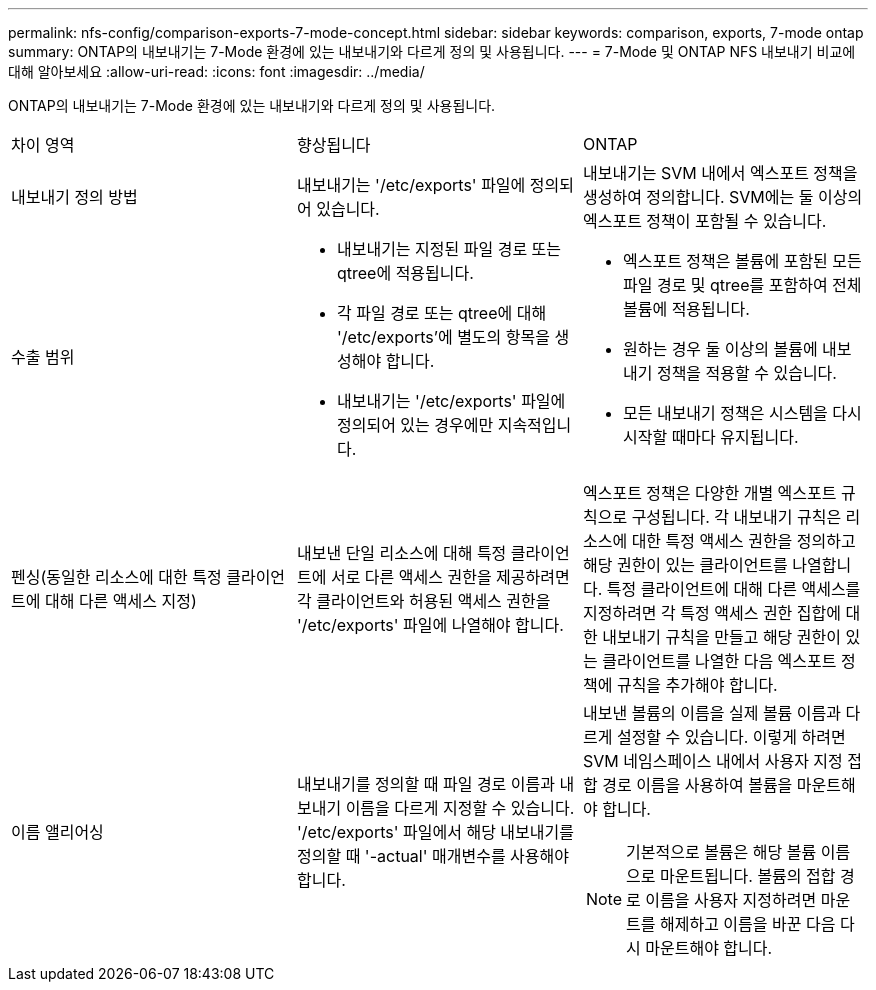 ---
permalink: nfs-config/comparison-exports-7-mode-concept.html 
sidebar: sidebar 
keywords: comparison, exports, 7-mode ontap 
summary: ONTAP의 내보내기는 7-Mode 환경에 있는 내보내기와 다르게 정의 및 사용됩니다. 
---
= 7-Mode 및 ONTAP NFS 내보내기 비교에 대해 알아보세요
:allow-uri-read: 
:icons: font
:imagesdir: ../media/


[role="lead"]
ONTAP의 내보내기는 7-Mode 환경에 있는 내보내기와 다르게 정의 및 사용됩니다.

|===


| 차이 영역 | 향상됩니다 | ONTAP 


 a| 
내보내기 정의 방법
 a| 
내보내기는 '/etc/exports' 파일에 정의되어 있습니다.
 a| 
내보내기는 SVM 내에서 엑스포트 정책을 생성하여 정의합니다. SVM에는 둘 이상의 엑스포트 정책이 포함될 수 있습니다.



 a| 
수출 범위
 a| 
* 내보내기는 지정된 파일 경로 또는 qtree에 적용됩니다.
* 각 파일 경로 또는 qtree에 대해 '/etc/exports'에 별도의 항목을 생성해야 합니다.
* 내보내기는 '/etc/exports' 파일에 정의되어 있는 경우에만 지속적입니다.

 a| 
* 엑스포트 정책은 볼륨에 포함된 모든 파일 경로 및 qtree를 포함하여 전체 볼륨에 적용됩니다.
* 원하는 경우 둘 이상의 볼륨에 내보내기 정책을 적용할 수 있습니다.
* 모든 내보내기 정책은 시스템을 다시 시작할 때마다 유지됩니다.




 a| 
펜싱(동일한 리소스에 대한 특정 클라이언트에 대해 다른 액세스 지정)
 a| 
내보낸 단일 리소스에 대해 특정 클라이언트에 서로 다른 액세스 권한을 제공하려면 각 클라이언트와 허용된 액세스 권한을 '/etc/exports' 파일에 나열해야 합니다.
 a| 
엑스포트 정책은 다양한 개별 엑스포트 규칙으로 구성됩니다. 각 내보내기 규칙은 리소스에 대한 특정 액세스 권한을 정의하고 해당 권한이 있는 클라이언트를 나열합니다. 특정 클라이언트에 대해 다른 액세스를 지정하려면 각 특정 액세스 권한 집합에 대한 내보내기 규칙을 만들고 해당 권한이 있는 클라이언트를 나열한 다음 엑스포트 정책에 규칙을 추가해야 합니다.



 a| 
이름 앨리어싱
 a| 
내보내기를 정의할 때 파일 경로 이름과 내보내기 이름을 다르게 지정할 수 있습니다. '/etc/exports' 파일에서 해당 내보내기를 정의할 때 '-actual' 매개변수를 사용해야 합니다.
 a| 
내보낸 볼륨의 이름을 실제 볼륨 이름과 다르게 설정할 수 있습니다. 이렇게 하려면 SVM 네임스페이스 내에서 사용자 지정 접합 경로 이름을 사용하여 볼륨을 마운트해야 합니다.


NOTE: 기본적으로 볼륨은 해당 볼륨 이름으로 마운트됩니다. 볼륨의 접합 경로 이름을 사용자 지정하려면 마운트를 해제하고 이름을 바꾼 다음 다시 마운트해야 합니다.

|===